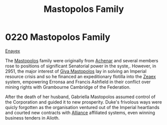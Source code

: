 :PROPERTIES:
:ID:       ef9a5433-c2f0-4b2e-8223-dcc9fc30db87
:END:
#+title: Mastopolos Family
#+filetags: :beacon:
* 0220 Mastopolos Family
[[id:7d12ffc5-6340-4b45-8c32-d63af1e5cbf1][Enayex]]

The [[id:ef9a5433-c2f0-4b2e-8223-dcc9fc30db87][Mastopolos]] family were originally from [[id:bed8c27f-3cbe-49ad-b86f-7d87eacf804a][Achenar]] and several
members rose to positions of significant Senatorial power in the
syste,. However, in 2951, the major interest of [[id:3a273fb7-da83-4a06-b392-358897138889][Giya Mastopolos]] lay in
solving an Imperial resource crisis and so he financed an
expeditionary flotilla into the [[id:dfbc8f06-6724-4a34-a908-f90a2fe3ba43][Zeaex]] system, empowering Erronsa and
Francis Ashfield in their conflict over mining rights with Grambourne
Cambridge of the Federation.

After the death of her husband, Gabriella Mastopolos assumed control
of the Corporation and guided it to new prosperity. Duke's frivolous
ways were quicly forgotten as the organisation ventured out of the
Imperial heartlands and courted new contracts with [[id:1d726aa0-3e07-43b4-9b72-074046d25c3c][Alliance]] affiliated
systems, even winning business tenders in Alioth.

[[file:img/beacons/0220.png]]
